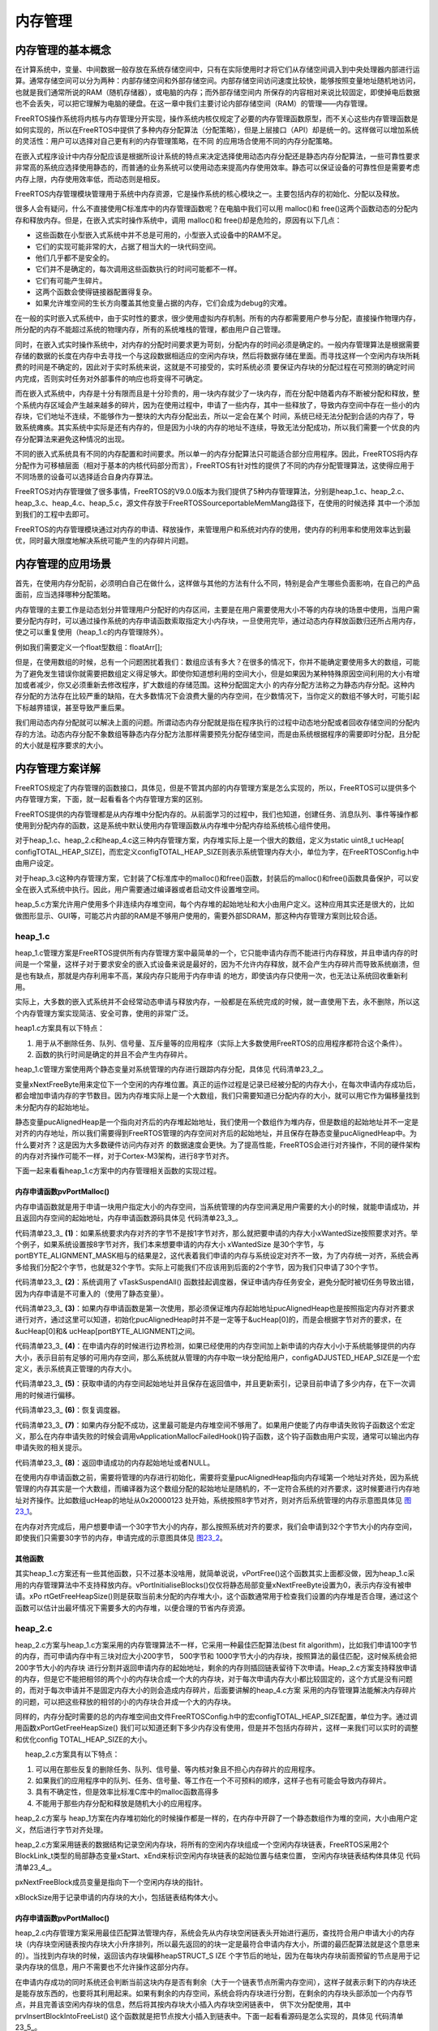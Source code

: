 .. vim: syntax=rst

内存管理
============

内存管理的基本概念
~~~~~~~~~~~~~~~~~~

在计算系统中，变量、中间数据一般存放在系统存储空间中，只有在实际使用时才将它们从存储空间调入到中央处理器内部进行运算。通常存储空间可以分为两种：内部存储空间和外部存储空间。内部存储空间访问速度比较快，能够按照变量地址随机地访问，也就是我们通常所说的RAM（随机存储器），或电脑的内存；而外部存储空间内
所保存的内容相对来说比较固定，即使掉电后数据也不会丢失，可以把它理解为电脑的硬盘。在这一章中我们主要讨论内部存储空间（RAM）的管理——内存管理。

FreeRTOS操作系统将内核与内存管理分开实现，操作系统内核仅规定了必要的内存管理函数原型，而不关心这些内存管理函数是如何实现的，所以在FreeRTOS中提供了多种内存分配算法（分配策略），但是上层接口（API）却是统一的。这样做可以增加系统的灵活性：用户可以选择对自己更有利的内存管理策略，在不同
的应用场合使用不同的内存分配策略。

在嵌入式程序设计中内存分配应该是根据所设计系统的特点来决定选择使用动态内存分配还是静态内存分配算法，一些可靠性要求非常高的系统应选择使用静态的，而普通的业务系统可以使用动态来提高内存使用效率。静态可以保证设备的可靠性但是需要考虑内存上限，内存使用效率低，而动态则是相反。

FreeRTOS内存管理模块管理用于系统中内存资源，它是操作系统的核心模块之一。主要包括内存的初始化、分配以及释放。

很多人会有疑问，什么不直接使用C标准库中的内存管理函数呢？在电脑中我们可以用 malloc()和 free()这两个函数动态的分配内存和释放内存。但是，在嵌入式实时操作系统中，调用 malloc()和 free()却是危险的，原因有以下几点：

-  这些函数在小型嵌入式系统中并不总是可用的，小型嵌入式设备中的RAM不足。

-  它们的实现可能非常的大，占据了相当大的一块代码空间。

-  他们几乎都不是安全的。

-  它们并不是确定的，每次调用这些函数执行的时间可能都不一样。

-  它们有可能产生碎片。

-  这两个函数会使得链接器配置得复杂。

-  如果允许堆空间的生长方向覆盖其他变量占据的内存，它们会成为debug的灾难。

在一般的实时嵌入式系统中，由于实时性的要求，很少使用虚拟内存机制。所有的内存都需要用户参与分配，直接操作物理内存，所分配的内存不能超过系统的物理内存，所有的系统堆栈的管理，都由用户自己管理。

同时，在嵌入式实时操作系统中，对内存的分配时间要求更为苛刻，分配内存的时间必须是确定的。一般内存管理算法是根据需要存储的数据的长度在内存中去寻找一个与这段数据相适应的空闲内存块，然后将数据存储在里面。而寻找这样一个空闲内存块所耗费的时间是不确定的，因此对于实时系统来说，这就是不可接受的，实时系统必须
要保证内存块的分配过程在可预测的确定时间内完成，否则实时任务对外部事件的响应也将变得不可确定。

而在嵌入式系统中，内存是十分有限而且是十分珍贵的，用一块内存就少了一块内存，而在分配中随着内存不断被分配和释放，整个系统内存区域会产生越来越多的碎片，因为在使用过程中，申请了一些内存，其中一些释放了，导致内存空间中存在一些小的内存块，它们地址不连续，不能够作为一整块的大内存分配出去，所以一定会在某个
时间，系统已经无法分配到合适的内存了，导致系统瘫痪。其实系统中实际是还有内存的，但是因为小块的内存的地址不连续，导致无法分配成功，所以我们需要一个优良的内存分配算法来避免这种情况的出现。

不同的嵌入式系统具有不同的内存配置和时间要求。所以单一的内存分配算法只可能适合部分应用程序。因此，FreeRTOS将内存分配作为可移植层面（相对于基本的内核代码部分而言），FreeRTOS有针对性的提供了不同的内存分配管理算法，这使得应用于不同场景的设备可以选择适合自身内存算法。

FreeRTOS对内存管理做了很多事情，FreeRTOS的V9.0.0版本为我们提供了5种内存管理算法，分别是heap_1.c、heap_2.c、heap_3.c、heap_4.c、heap_5.c，源文件存放于FreeRTOS\Source\portable\MemMang路径下，在使用的时候选择
其中一个添加到我们的工程中去即可。

FreeRTOS的内存管理模块通过对内存的申请、释放操作，来管理用户和系统对内存的使用，使内存的利用率和使用效率达到最优，同时最大限度地解决系统可能产生的内存碎片问题。

内存管理的应用场景
~~~~~~~~~~~~~~~~~~

首先，在使用内存分配前，必须明白自己在做什么，这样做与其他的方法有什么不同，特别是会产生哪些负面影响，在自己的产品面前，应当选择哪种分配策略。

内存管理的主要工作是动态划分并管理用户分配好的内存区间，主要是在用户需要使用大小不等的内存块的场景中使用，当用户需要分配内存时，可以通过操作系统的内存申请函数索取指定大小内存块，一旦使用完毕，通过动态内存释放函数归还所占用内存，使之可以重复使用（heap_1.c的内存管理除外）。

例如我们需要定义一个float型数组：floatArr[];

但是，在使用数组的时候，总有一个问题困扰着我们：数组应该有多大？在很多的情况下，你并不能确定要使用多大的数组，可能为了避免发生错误你就需要把数组定义得足够大。即使你知道想利用的空间大小，但是如果因为某种特殊原因空间利用的大小有增加或者减少，你又必须重新去修改程序，扩大数组的存储范围。这种分配固定大小
的内存分配方法称之为静态内存分配。这种内存分配的方法存在比较严重的缺陷，在大多数情况下会浪费大量的内存空间，在少数情况下，当你定义的数组不够大时，可能引起下标越界错误，甚至导致严重后果。

我们用动态内存分配就可以解决上面的问题。所谓动态内存分配就是指在程序执行的过程中动态地分配或者回收存储空间的分配内存的方法。动态内存分配不象数组等静态内存分配方法那样需要预先分配存储空间，而是由系统根据程序的需要即时分配，且分配的大小就是程序要求的大小。

内存管理方案详解
~~~~~~~~~~~~~~~~~

FreeRTOS规定了内存管理的函数接口，具体见，但是不管其内部的内存管理方案是怎么实现的，所以，FreeRTOS可以提供多个内存管理方案，下面，就一起看看各个内存管理方案的区别。

.. code-block:: c
    :caption: 代码清单‑1FreeRTOS规定的内存管理函数接口
    :name: 代码清单23_1
    :linenos:

   	void *pvPortMalloc( size_t xSize ); 	//内存申请函数
	void vPortFree( void *pv ); 		//内存释放函数
	void vPortInitialiseBlocks( void ); 	//初始化内存堆函数
	size_t xPortGetFreeHeapSize( void ); 	//获取当前未分配的内存堆大小
	size_t xPortGetMinimumEverFreeHeapSize( void ); //获取未分配的内存堆历史最小值


FreeRTOS提供的内存管理都是从内存堆中分配内存的。从前面学习的过程中，我们也知道，创建任务、消息队列、事件等操作都使用到分配内存的函数，这是系统中默认使用内存管理函数从内存堆中分配内存给系统核心组件使用。

对于heap_1.c、heap_2.c和heap_4.c这三种内存管理方案，内存堆实际上是一个很大的数组，定义为static uint8_t ucHeap[
configTOTAL_HEAP_SIZE]，而宏定义configTOTAL_HEAP_SIZE则表示系统管理内存大小，单位为字，在FreeRTOSConfig.h中由用户设定。

对于heap_3.c这种内存管理方案，它封装了C标准库中的malloc()和free()函数，封装后的malloc()和free()函数具备保护，可以安全在嵌入式系统中执行。因此，用户需要通过编译器或者启动文件设置堆空间。

heap_5.c方案允许用户使用多个非连续内存堆空间，每个内存堆的起始地址和大小由用户定义。这种应用其实还是很大的，比如做图形显示、GUI等，可能芯片内部的RAM是不够用户使用的，需要外部SDRAM，那这种内存管理方案则比较合适。

heap_1.c
^^^^^^^^^^^^^^^^

heap_1.c管理方案是FreeRTOS提供所有内存管理方案中最简单的一个，它只能申请内存而不能进行内存释放，并且申请内存的时间是一个常量，这样子对于要求安全的嵌入式设备来说是最好的，因为不允许内存释放，就不会产生内存碎片而导致系统崩溃，但是也有缺点，那就是内存利用率不高，某段内存只能用于内存申请
的地方，即使该内存只使用一次，也无法让系统回收重新利用。

实际上，大多数的嵌入式系统并不会经常动态申请与释放内存，一般都是在系统完成的时候，就一直使用下去，永不删除，所以这个内存管理方案实现简洁、安全可靠，使用的非常广泛。

heap1.c方案具有以下特点：

1. 用于从不删除任务、队列、信号量、互斥量等的应用程序（实际上大多数使用FreeRTOS的应用程序都符合这个条件）。

2. 函数的执行时间是确定的并且不会产生内存碎片。

heap_1.c管理方案使用两个静态变量对系统管理的内存进行跟踪内存分配，具体见 代码清单23_2_。

.. code-block:: c
    :caption: 代码清单‑2heap_1.c静态变量
    :name: 代码清单23_2
    :linenos:

	static size_t xNextFreeByte = ( size_t ) 0;
	static uint8_t *pucAlignedHeap = NULL;

变量xNextFreeByte用来定位下一个空闲的内存堆位置。真正的运作过程是记录已经被分配的内存大小，在每次申请内存成功后，都会增加申请内存的字节数目。因为内存堆实际上是一个大数组，我们只需要知道已分配内存的大小，就可以用它作为偏移量找到未分配内存的起始地址。

静态变量pucAlignedHeap是一个指向对齐后的内存堆起始地址，我们使用一个数组作为堆内存，但是数组的起始地址并不一定是对齐的内存地址，所以我们需要得到FreeRTOS管理的内存空间对齐后的起始地址，并且保存在静态变量pucAlignedHeap中。为什么要对齐？这是因为大多数硬件访问内存对齐
的数据速度会更快。为了提高性能，FreeRTOS会进行对齐操作，不同的硬件架构的内存对齐操作可能不一样，对于Cortex-M3架构，进行8字节对齐。

下面一起来看看heap_1.c方案中的内存管理相关函数的实现过程。

内存申请函数pvPortMalloc()
''''''''''''''''''''''''''''''''''''''''

内存申请函数就是用于申请一块用户指定大小的内存空间，当系统管理的内存空间满足用户需要的大小的时候，就能申请成功，并且返回内存空间的起始地址，内存申请函数源码具体见 代码清单23_3_。



.. code-block:: c
    :caption: 代码清单‑3pvPortMalloc()源码（heap_1.c）
    :name: 代码清单23_3
    :linenos:
	
	void *pvPortMalloc( size_t xWantedSize )
	{
	void *pvReturn = NULL;
	static uint8_t *pucAlignedHeap = NULL;
	
	/* 如果内存对齐字节!=1，即申请内存不是1字节对齐，
	那么就把要申请的内存大小(xWantedSize)按照要求对齐 */
	#if( portBYTE_ALIGNMENT != 1 )					(1)
		{
	if ( xWantedSize & portBYTE_ALIGNMENT_MASK ) {
				xWantedSize += ( portBYTE_ALIGNMENT -
	( xWantedSize & portBYTE_ALIGNMENT_MASK ) );
			}
		}
	#endif
	
	//挂起调度器
		vTaskSuspendAll();						(2)
		{
	if ( pucAlignedHeap == NULL ) {				(3)
	/* 第一次使用，确保内存堆起始位置正确对齐，
	系统需要保证pucAlignedHeap也是在按照指定内存要求对齐的，
	通过这里可以知道，初始化pucAlignedHeap时并不是一定等于&ucHeap[0]的，
	而是会根据字节对齐的要求，在&ucHeap[0]和&ucHeap[portBYTE_ALIGNMENT]之间 */
	 pucAlignedHeap = ( uint8_t * ) ( ( ( portPOINTER_SIZE_TYPE )
 		&ucHeap[ portBYTE_ALIGNMENT ] ) & ( ~( ( portPOINTER_SIZE_TYPE
               portBYTE_ALIGNMENT_MASK ) ) );
         }
 
	/* 边界检测，如果已经使用的内存空间 + 新申请的内存大小<
	系统能够提供的内存大小，那么就从数组中取一块 */
	if ( ( ( xNextFreeByte + xWantedSize ) < configADJUSTED_HEAP_SIZE ) &&
				( ( xNextFreeByte + xWantedSize ) > xNextFreeByte )) {(4)
	/* 获取申请的内存空间起始地址并且保存在返回值中 */
				pvReturn = pucAlignedHeap + xNextFreeByte;		(5)	
	//更新索引
				xNextFreeByte += xWantedSize;	
			}
	
			traceMALLOC( pvReturn, xWantedSize );
		}
	//恢复调度器运行
		( void ) xTaskResumeAll();					(6)
	
	#if( configUSE_MALLOC_FAILED_HOOK == 1 )
		{
	if ( pvReturn == NULL ) {				(7)
	externvoid vApplicationMallocFailedHook( void );	
				vApplicationMallocFailedHook();
			}
		}
	#endif
	
	//返回申请成功的内存起始地址
	return pvReturn;						(8)
	}


代码清单23_3_ **(1)**\ ：如果系统要求内存对齐的字节不是按1字节对齐，那么就把要申请的内存大小xWantedSize按照要求对齐。举个例子，如果系统设置按8字节对齐，我们本来想要申请的内存大小 xWantedSize 是30个字节，与
portBYTE_ALIGNMENT_MASK相与的结果是2，这代表着我们申请的内存与系统设定对齐不一致，为了内存统一对齐，系统会再多给我们分配2个字节，也就是32个字节。实际上可能我们不应该用到后面的2个字节，因为我们只申请了30个字节。

代码清单23_3_ **(2)**\ ：系统调用了 vTaskSuspendAll() 函数挂起调度器，保证申请内存任务安全，避免分配时被切任务导致出错，因为内存申请是不可重入的（使用了静态变量）。

代码清单23_3_ **(3)**\ ：如果内存申请函数是第一次使用，那必须保证堆内存起始地址pucAlignedHeap也是按照指定内存对齐要求进行对齐，通过这里可以知道，初始化pucAlignedHeap时并不是一定等于&ucHeap[0]的，而是会根据字节对齐的要求，在&ucHeap[0]和&
ucHeap[portBYTE_ALIGNMENT]之间。

代码清单23_3_ **(4)**\
：在申请内存的时候进行边界检测，如果已经使用的内存空间加上新申请的内存大小小于系统能够提供的内存大小，表示目前有足够的可用内存空间，那么系统就从管理的内存中取一块分配给用户，configADJUSTED_HEAP_SIZE是一个宏定义，表示系统真正管理的内存大小。

代码清单23_3_ **(5)**\ ：获取申请的内存空间起始地址并且保存在返回值中，并且更新索引，记录目前申请了多少内存，在下一次调用的时候进行偏移。

代码清单23_3_ **(6)**\ ：恢复调度器。

代码清单23_3_ **(7)**\ ：如果内存分配不成功，这里最可能是内存堆空间不够用了。如果用户使能了内存申请失败钩子函数这个宏定义，那么在内存申请失败的时候会调用vApplicationMallocFailedHook()钩子函数，这个钩子函数由用户实现，通常可以输出内存申请失败的相关提示。

代码清单23_3_ **(8)**\ ：返回申请成功的内存起始地址或者NULL。

在使用内存申请函数之前，需要将管理的内存进行初始化，需要将变量pucAlignedHeap指向内存域第一个地址对齐处，因为系统管理的内存其实是一个大数组，而编译器为这个数组分配的起始地址是随机的，不一定符合系统的对齐要求，这时候要进行内存地址对齐操作。比如数组ucHeap的地址从0x20000123
处开始，系统按照8字节对齐，则对齐后系统管理的内存示意图具体见 图23_1_。

.. image:: media/memory_management/memory002.png
   :align: center
   :name: 图23_1
   :alt: 图:Select_Device_ARMCM7_For_Target

在内存对齐完成后，用户想要申请一个30字节大小的内存，那么按照系统对齐的要求，我们会申请到32个字节大小的内存空间，即使我们只需要30字节的内存，申请完成的示意图具体见 图23_2_。

.. image:: media/memory_management/memory003.png
   :align: center
   :name: 图23_2
   :alt: 图:Select_Device_ARMCM7_For_Target


其他函数
''''''''''''

其实heap_1.c方案还有一些其他函数，只不过基本没啥用，就简单说说，vPortFree()这个函数其实上面都没做，因为heap_1.c采用的内存管理算法中不支持释放内存。vPortInitialiseBlocks()仅仅将静态局部变量xNextFreeByte设置为0，表示内存没有被申请。xPo
rtGetFreeHeapSize()则是获取当前未分配的内存堆大小，这个函数通常用于检查我们设置的内存堆是否合理，通过这个函数可以估计出最坏情况下需要多大的内存堆，以便合理的节省内存资源。

heap_2.c
^^^^^^^^^^^^^^^^

heap_2.c方案与heap_1.c方案采用的内存管理算法不一样，它采用一种最佳匹配算法(best fit algorithm)，比如我们申请100字节的内存，而可申请内存中有三块对应大小200字节， 500字节和 1000字节大小的内存块，按照算法的最佳匹配，这时候系统会把200字节大小的内存块
进行分割并返回申请内存的起始地址，剩余的内存则插回链表留待下次申请。Heap_2.c方案支持释放申请的内存，但是它不能把相邻的两个小的内存块合成一个大的内存块，对于每次申请内存大小都比较固定的，这个方式是没有问题的，而对于每次申请并不是固定内存大小的则会造成内存碎片，后面要讲解的heap_4.c方案
采用的内存管理算法能解决内存碎片的问题，可以把这些释放的相邻的小的内存块合并成一个大的内存块。

同样的，内存分配时需要的总的内存堆空间由文件FreeRTOSConfig.h中的宏configTOTAL_HEAP_SIZE配置，单位为字。通过调用函数xPortGetFreeHeapSize() 我们可以知道还剩下多少内存没有使用，但是并不包括内存碎片，这样一来我们可以实时的调整和优化config
TOTAL_HEAP_SIZE的大小。

     heap_2.c方案具有以下特点：

1. 可以用在那些反复的删除任务、队列、信号量、等内核对象且不担心内存碎片的应用程序。

2. 如果我们的应用程序中的队列、任务、信号量、等工作在一个不可预料的顺序，这样子也有可能会导致内存碎片。

3. 具有不确定性，但是效率比标准C库中的malloc函数高得多

4. 不能用于那些内存分配和释放是随机大小的应用程序。

heap_2.c方案与 heap_1方案在内存堆初始化的时候操作都是一样的，在内存中开辟了一个静态数组作为堆的空间，大小由用户定义，然后进行字节对齐处理。

heap_2.c方案采用链表的数据结构记录空闲内存块，将所有的空闲内存块组成一个空闲内存块链表，FreeRTOS采用2个BlockLink_t类型的局部静态变量xStart、xEnd来标识空闲内存块链表的起始位置与结束位置，
空闲内存块链表结构体具体见 代码清单23_4_。

.. code-block:: c
    :caption: 代码清单‑4空闲链表结构体
    :name: 代码清单23_4
    :linenos:

	typedefstruct A_BLOCK_LINK {
	struct A_BLOCK_LINK *pxNextFreeBlock;	
	size_t xBlockSize;		
	} BlockLink_t;


pxNextFreeBlock成员变量是指向下一个空闲内存块的指针。

xBlockSize用于记录申请的内存块的大小，包括链表结构体大小。


内存申请函数pvPortMalloc()
'''''''''''''''''''''''''''''''''''''''''''''''''''''''''

heap_2.c内存管理方案采用最佳匹配算法管理内存，系统会先从内存块空闲链表头开始进行遍历，查找符合用户申请大小的内存块（内存块空闲链表按内存块大小升序排列，所以最先返回的的块一定是最符合申请内存大小，所谓的最匹配算法就是这个意思来的）。当找到内存块的时候，返回该内存块偏移heapSTRUCT_S
IZE 个字节后的地址，因为在每块内存块前面预留的节点是用于记录内存块的信息，用户不需要也不允许操作这部分内存。

在申请内存成功的同时系统还会判断当前这块内存是否有剩余（大于一个链表节点所需内存空间），这样子就表示剩下的内存块还是能存放东西的，也要将其利用起来。如果有剩余的内存空间，系统会将内存块进行分割，在剩余的内存块头部添加一个内存节点，并且完善该空闲内存块的信息，然后将其按内存块大小插入内存块空闲链表中，
供下次分配使用，其中 prvInsertBlockIntoFreeList() 这个函数就是把节点按大小插入到链表中。下面一起看看源码是怎么实现的，具体见 代码清单23_5_。

.. code-block:: c
    :caption: 代码清单‑5pvPortMalloc()源码（heap_2.c）
    :name: 代码清单23_5
    :linenos:

	void *pvPortMalloc( size_t xWantedSize )
	{
		BlockLink_t *pxBlock, *pxPreviousBlock, *pxNewBlockLink;
	static BaseType_t xHeapHasBeenInitialised = pdFALSE;
	void *pvReturn = NULL;
	 
	/* 挂起调度器 */
		vTaskSuspendAll();						(1)
		{
	/* 如果是第一次调用内存分配函数，先初始化内存堆 */
	if ( xHeapHasBeenInitialised == pdFALSE ) {		(2)	
				prvHeapInit();
				xHeapHasBeenInitialised = pdTRUE;
			}
	
	
	if ( xWantedSize > 0 ) {				
	/* 调整要分配的内存值，需要增加上链表结构体所占的内存空间
				heapSTRUCT_SIZE 表示链表结构体节点经过内存对齐后的内存大小
	因为空余内存的头部要放一个BlockLink_t类型的节点来管理，
	因此这里需要人为的扩充下申请的内存大小 */
				xWantedSize += heapSTRUCT_SIZE;			(3)
	
	/* 需要申请的内存大小与系统要求对齐的字节数不匹配，需要进行内存对齐 */
	if ( ( xWantedSize & portBYTE_ALIGNMENT_MASK ) != 0 ) {
					xWantedSize += ( portBYTE_ALIGNMENT -
	( xWantedSize & portBYTE_ALIGNMENT_MASK ) );(4)
				}
			}
	
	//如果当前的空闲内存足够满足用户申请的内存大小，就进行内存申请操作
	if ( ( xWantedSize > 0 ) && ( xWantedSize < configADJUSTED_HEAP_SIZE ) ) {
	/* 从空余内存链表的头部开始找，如果该空余内存的大小>xWantedSize，
	就从这块内存中抠出一部分内存返回，剩余的内存生成新的BlockLink_t插入链表中 */
	
				pxPreviousBlock = &xStart;				(5)	
				pxBlock = xStart.pxNextFreeBlock;		
	//从链表头部开始查找大小符合条件的空余内存
	while ( ( pxBlock->xBlockSize < xWantedSize )
	&& ( pxBlock->pxNextFreeBlock != NULL ) ) {	(6)
					pxPreviousBlock = pxBlock;
					pxBlock = pxBlock->pxNextFreeBlock;
				}
	
	/*如果搜索到链表尾xEnd，说明没有找到合适的空闲内存块，否则进行下一步处理*/ 
	
	if ( pxBlock != &xEnd ) {				(7)
	/* 能执行到这里，说明已经找到合适的内存块了，找到内存块，就
	返回内存块地址，注意了：这里返回的是内存块 +
	内存块链表结构体空间的偏移地址，因为内存块头部需要有一个空闲链表节点
					*/
					pvReturn = ( void * ) ( ( ( uint8_t * ) pxPreviousBlock->
								pxNextFreeBlock ) + heapSTRUCT_SIZE );(8)	
	
	/* 因为这个内存块被用户使用了，需要从空闲内存块链表中移除 */
					pxPreviousBlock->pxNextFreeBlock = pxBlock->pxNextFreeBlock;(9)
	
	/*再看看这个内存块的内存空间够不够多，能不能分成两个，
	申请的内存块就给用户，剩下的内存就留出来，
	放到空闲内存块链表中作为下一次内存块申请。 */
	if (( pxBlock->xBlockSize - xWantedSize)>heapMINIMUM_BLOCK_SIZE ) {(10)
	/* 去除分配出去的内存，在剩余内存块的起始位置放置一个链表节点*/
						pxNewBlockLink = ( void * ) ( ( ( uint8_t * ) pxBlock )
													+ xWantedSize );(11)	
	
	/* 通过计算得到剩余的内存大小，并且赋值给剩余内存块链表节点中
	的xBlockSize成员变量，方便下一次的内存查找 */
	pxNewBlockLink->xBlockSize = pxBlock->xBlockSize - xWantedSize;(12)
	                  pxBlock->xBlockSize = xWantedSize;		(13)	
	
	/* 将被切割而产生的新空闲内存块添加到空闲链表中 */
						prvInsertBlockIntoFreeList( ( pxNewBlockLink ) );(14)
					}
	
					xFreeBytesRemaining -= pxBlock->xBlockSize;
				}
			}
	
			traceMALLOC( pvReturn, xWantedSize );
		}
		( void ) xTaskResumeAll();					(15)
	
	#if( configUSE_MALLOC_FAILED_HOOK == 1 )
		{
	if ( pvReturn == NULL ) {
	externvoid vApplicationMallocFailedHook( void );
				vApplicationMallocFailedHook();			(16)
			}
		}
	#endif
	
	return pvReturn;						(17)
	}




代码清单23_5_ **(1)**\ ：系统调用了 vTaskSuspendAll() 函数挂起调度器，保证申请内存任务安全，避免分配时被切任务导致出错，因为内存申请是不可重入的（使用了静态变量）。

代码清单23_5_ **(2)**\ ：如果是第一次调用内存分配函数，先调用prvHeapInit()函数初始化内存堆，该函数源码具体见 代码清单23_6_。


.. code-block:: c
    :caption: 代码清单‑6 prvHeapInit()源码
    :name: 代码清单23_6
    :linenos:

	static void prvHeapInit( void )
	{
		BlockLink_t *pxFirstFreeBlock;
	uint8_t *pucAlignedHeap;
	
	/* 保证pucAlignedHeap也是按照指定内存要求对齐的 */
		pucAlignedHeap = ( uint8_t * ) ( ( ( portPOINTER_SIZE_TYPE )
	&ucHeap[ portBYTE_ALIGNMENT ] ) & ( ~( ( portPOINTER_SIZE_TYPE )
	portBYTE_ALIGNMENT_MASK ) ) );			(1)
	
	/* 空闲内存链表头部初始化 */
	
		xStart.pxNextFreeBlock = ( void * ) pucAlignedHeap;		(2)
		xStart.xBlockSize = ( size_t ) 0;				
	
	/* 空闲内存链表尾部初始化 */
		xEnd.xBlockSize = configADJUSTED_HEAP_SIZE;			(3)
		xEnd.pxNextFreeBlock = NULL;
	
	/* 将pxFirstFreeBlock放入空闲链表中，因为空闲内存块链表除了要有头部与尾部，
	还需要有真正可用的内存，而第一块可用的内存就是pxFirstFreeBlock，
		pxFirstFreeBlock的大小是系统管理的内存大小configADJUSTED_HEAP_SIZE */
		pxFirstFreeBlock = ( void * ) pucAlignedHeap;		(4)
		pxFirstFreeBlock->xBlockSize = configADJUSTED_HEAP_SIZE;
		pxFirstFreeBlock->pxNextFreeBlock = &xEnd;
	}


代码清单23_6_ **(1)**\ ：按照内存管理的要求，所有归FreeRTOS管理的内存堆都需要按指定的内存对齐字节数对齐，这里当然也不例外，保证pucAlignedHeap也是按照指定内存要求对齐的。

代码清单23_6_ **(2)**\
：空闲内存链表头部初始化，空闲内存块头部是一个索引，用于查找能用的内存块，所以xStart的pxNextFreeBlock成员变量指向对齐后的内存起始地址pucAlignedHeap。并且空闲内存块链表的头部是没有可用的内存空间的，所以xStart的xBlockSize成员变量的值为0。

代码清单23_6_ **(3)**\ ：同理，初始化空闲内存链表尾部节点，尾部只是一个标记，当遍历空闲链表到这里的时候，表示已经没有可用的内存块了，所以xEnd的pxNextFreeBlock成员变量为NULL，并且空闲内存块链表头部与尾部都是不可用的，至于xEnd的xBlockSize成员变量的值
是什么并不重要，但是为了方便排序，FreeRTOS给其赋值为configADJUSTED_HEAP_SIZE，这个就是管理内存最大的值了，所以，无论当前内存块的内存是多大的，在初始化完成之后，空闲内存块链表会按内存块大小进行升序排列。

代码清单23_6_ **(4)**\ ：将pxFirstFreeBlock放入空闲链表中，因为空闲内存块链表除了要有头部与尾部，还需要有真正可用的内存，而第一块可用的内存就是pxFirstFreeBlock，内存块的起始地址就是对齐后的起始地址pucAlignedHeap，内存块的大小是系统管理的内
存大小configADJUSTED_HEAP_SIZE，并且在内存块链表中的下一个指向就是尾部节点xEnd。

支持，空闲内存块的初始化就分析完成，将内存块以链表的形式去管理，初始化完成示意图具体见 图23_3_。

.. image:: media/memory_management/memory004.png
   :align: center
   :name: 图23_3
   :alt: 图:Select_Device_ARMCM7_For_Target

代码清单23_5_ **(3)**\ ：在申请内存的时候，需要调整要分配的内存值，必须增加上链表结构体所占的内存空间，heapSTRUCT_SIZE
表示链表结构体节点经过内存对齐后的内存大小，因为每一块被申请出去的内存块的头部都要放一个BlockLink_t类型的节点来管理，因此这里需要人为的扩充下申请的内存大小。

代码清单23_5_ **(4)**\ ：需要申请的内存大小与系统要求对齐的字节数不匹配，需要进行内存对齐。

代码清单23_5_ **(5)**\ ：如果当前的空闲内存足够满足用户申请的内存大小，就进行内存申请操作，怎么从空闲内存块链表中申请内存？系统会从空闲内存块链表的头部开始找，如果该空闲内存块的大小大于用户想要申请的内存大小xWantedSize，那么就从这块内存中分离出一部分用户需要的内存大小，剩余
的内存则生成新的内存块插入空闲内存块链表中。想要进行空闲内存块链表的遍历，那就需要找到起始节点xStart，然后根据其指向的下一个空闲内存块开始查找。

代码清单23_5_ **(6)**\ ：从空闲内存块链表头部开始查找大小符合条件的空闲内存，直到满足用户要求或者遍历完链表才退出循环。

代码清单23_5_ **(7)**\ ：如果搜索到链表尾xEnd，说明没有找到合适的空闲内存块，否则进行下一步处理。

代码清单23_5_ **(8)**\ ：能执行到这里，说明已经找到合适的内存块了，找到内存块，就返回内存块地址。注意了：这里返回的是内存块起始地址加上内存块链表结构体空间的偏移地址，因为内存块头部需要有一个节点用于保存内存相关信息。

代码清单23_5_ **(9)**\ ：因为这个内存块被用户使用了，需要从空闲内存块链表中移除。

代码清单23_5_ **(10)**\ ：分配到内存后，系统还要再看看这个内存块的内存空间够不够多，能不能分成两个，申请的内存块就给用户，剩下的内存就留出来，放到空闲内存块链表中作为下一次内存块申请，这样子就能节约内存。

代码清单23_5_ **(11)**\ ：去除分配出去的内存，在剩余内存块的起始位置放置一个链表节点，用来记录该空闲内存块的信息。

代码清单23_5_ **(12)**\ ：通过计算得到剩余的内存大小，并且赋值给剩余内存块链表节点中的xBlockSize成员变量，方便下一次的内存查找。

代码清单23_5_ **(13)**\ ：同时也对当前申请的内存进行保存信息处理，节点中的成员变量xBlockSize的值为当前申请的内存大小。

代码清单23_5_ **(14)**\ ：将被切割而产生的新空闲内存块添加到空闲链表中。

代码清单23_5_ **(15)**\ ：恢复调度器运行。

代码清单23_5_ **(16)**\ ：如果内存分配不成功，这里最可能是内存堆空间不够用了。如果用户使能了内存申请失败钩子函数这个宏定义，那么在内存申请失败的时候会调用vApplicationMallocFailedHook()钩子函数，这个钩子函数由用户实现，通常可以输出内存申请失败的相关提示。

代码清单23_5_ **(17)**\ ：返回申请成功的内存起始地址或者NULL。

随着内存申请，越来越多申请的内存块脱离空闲内存链表，但链表仍是以xStart节点开头以xEnd节点结尾，空闲内存块链表根据空闲内存块的大小进行排序。每当用户申请一次内存的时候，系统都要分配一个BlockLink_t类型结构体空间，用于保存申请的内存块信息，并且每个内存块在申请成功后会脱离空闲内存块链
表，申请两次后的内存示意图具体见 图23_4_。

.. image:: media/memory_management/memory005.png
   :align: center
   :name: 图23_4
   :alt: 图:Select_Device_ARMCM7_For_Target

内存释放函数vPortFree()
''''''''''''''''''''''''''''''''''

分配内存的过程简单，那么释放内存的过程更简单，只需要向内存释放函数中传入要释放的内存地址，那么系统会自动向前索引到对应链表节点，并且取出这块内存块的信息，
将这个节点插入到空闲内存块链表中，将这个内存块归还给系统，下面来看看vPortFree()的源码，具体见 代码清单23_7_。

.. code-block:: c
    :caption: 代码清单‑7vPortFree()源码（heap_2.c）
    :name: 代码清单23_7
    :linenos:

	void vPortFree( void *pv )
	{
	uint8_t *puc = ( uint8_t * ) pv;
		BlockLink_t *pxLink;
	
	if ( pv != NULL ) {
	/* 根据要释放的内存块找到对应的链表节点 */
			puc -= heapSTRUCT_SIZE;			(1)
	
			pxLink = ( void * ) puc;
	
			vTaskSuspendAll();				(2)
			{
	/* 将要释放的内存块添加到空闲链表 */
				prvInsertBlockIntoFreeList( ( ( BlockLink_t * ) pxLink ) );
	/* 更新一下当前的未分配的内存大小 */
             xFreeBytesRemaining += pxLink->xBlockSize;	(3)	
				traceFREE( pv, pxLink->xBlockSize );
			}
			( void ) xTaskResumeAll();			(4)
		}
	}


代码清单23_7_ **(1)**\ ：根据要释放的内存块进行地址偏移找到对应的链表节点。

代码清单23_7_ **(2)**\ ：挂起调度器，内存的操作都需要挂起调度器。

代码清单23_7_ **(3)**\ ：将要释放的内存块添加到空闲链表，prvInsertBlockIntoFreeList是一个宏定义，就是对链表的简单操作，将释放的内存块按内存大小插入空闲内存块链表中。然后系统更新一下表示未分配内存大小的变量xFreeBytesRemaining。在释放内存完成
之后的示意图具体见 图23_5_ 与 图23_6_。

代码清单23_7_ **(4)**\ ：恢复调度器。

.. image:: media/memory_management/memory006.png
   :align: center
   :name: 图23_5
   :alt: 图:Select_Device_ARMCM7_For_Target

.. image:: media/memory_management/memory007.png
   :align: center
   :name: 图23_6
   :alt: 图:Select_Device_ARMCM7_For_Target

从内存的申请与释放看来，heap_2.c方案采用的内存管理算法虽然是高效但还是有缺陷的，由于在释放内存时不会将相邻的内存块合并，所以这可能造成内存碎片，当然并不是说这种内存管理算法不好，只不过对使用的条件比较苛刻，要求用户每次创建或释放的任务、队列等必须大小相同如果分配或释放的内存是随机的，绝对不可
以用这种内存管理策略；如果申请和释放的顺序不可预料，那也很危险。举个例子，假设用户先申请128字节内存，然后释放，此时系统释放的128字节内存可以重复被利用；如果用户再接着申请64k的字节内存，那么一个本来128字节的大块就会被分为两个64字节的小块，如果这种情况经常发生，就会导致每个空闲块都可能很
小，最终在申请一个大块时就会因为没有合适的空闲内存块而申请失败，这并不是因为总的空闲内存不足，而是无法申请到连续可以的大块内存。

heap_3.c
^^^^^^^^^^^^^^^^

heap_3.c方案只是简单的封装了标准C库中的malloc()和free()函数，并且能满足常用的编译器。重新封装后的malloc()和free()函数具有保护功能，采用的封装方式是操作内存前挂起调度器、完成后再恢复调度器。

heap_3.c方案具有以下特点：

1. 需要链接器设置一个堆，malloc()和free()函数由编译器提供。

2. 具有不确定性。

3. 很可能增大RTOS内核的代码大小。

要注意的是在使用heap_3.c方案时，FreeRTOSConfig.h文件中的configTOTAL_HEAP_SIZE宏定义不起作用。在STM32系列的工程中，这个由编译器定义的堆都在启动文件里面设置，单位为字节，我们具体以STM32F10x系列为例，具体见 图23_7_。而其它系列的都差不多。

.. image:: media/memory_management/memory008.png
   :align: center
   :name: 图23_7
   :alt: 图:Select_Device_ARMCM7_For_Target

heap_3.c方案中的内存申请与释放相关函数源码过于简单，就不再讲述，源码具体见 代码清单23_8_ 与 代码清单23_9_。



.. code-block:: c
    :caption: 代码清单‑8pvPortMalloc()源码（heap_3.c）
    :name: 代码清单23_8
    :linenos:

	void *pvPortMalloc( size_t xWantedSize )
	{
	void *pvReturn;
	
		vTaskSuspendAll();
		{
			pvReturn = malloc( xWantedSize );
			traceMALLOC( pvReturn, xWantedSize );
		}
		( void ) xTaskResumeAll();
	
	#if( configUSE_MALLOC_FAILED_HOOK == 1 )
		{
	if ( pvReturn == NULL ) {
	externvoid vApplicationMallocFailedHook( void );
				vApplicationMallocFailedHook();
			}
		}
	#endif
	
	return pvReturn;
	}


.. code-block:: c
    :caption: 代码清单‑9vPortFree()源码（heap_3.c）
    :name: 代码清单23_9
    :linenos:

	void vPortFree( void *pv )
	{
	if ( pv ) {
			vTaskSuspendAll();
			{
				free( pv );
				traceFREE( pv, 0 );
			}
			( void ) xTaskResumeAll();
		}
	}


heap_4.c
^^^^^^^^^^^^^^^^

heap_4.c方案与heap_2.c方案一样都采用最佳匹配算法来实现动态的内存分配，但是不一样的是heap_4.c方案还包含了一种合并算法，能把相邻的空闲的内存块合并成一个更大的块，这样可以减少内存碎片。heap_4.c方案特别适用于移植层中可以直接使用pvPortMalloc()和
vPortFree()函数来分配和释放内存的代码。

内存分配时需要的总的堆空间由文件FreeRTOSConfig.h中的宏configTOTAL_HEAP_SIZE配置，单位为字。通过调用函数xPortGetFreeHeapSize() 我们可以知道还剩下多少内存没有使用，但是并不包括内存碎片。这样一来我们可以实时的调整和优化configTOTAL_
HEAP_SIZE的大小。

heap_4.c方案的空闲内存块也是以单链表的形式连接起来的，BlockLink_t类型的局部静态变量xStart表示链表头，但heap_4.c内存管理方案的链表尾部则保存在内存堆空间最后位置，并使用BlockLink_t指针类型局部静态变量pxEnd指向这个区域（而heap_2.c内存管理方案则使
用BlockLink_t类型的静态变量xEnd表示链表尾）

heap_4.c内存管理方案的空闲块链表不是以内存块大小进行排序的，而是以内存块起始地址大小排序，内存地址小的在前，地址大的在后，因为heap_4.c方案还有一个内存合并算法，在释放内存的时候，假如相邻的两个空闲内存块在地址上是连续的，那么就可以合并为一个内存块，这也是为了适应合并算法而作的改变。

heap_4.c方案具有以下特点：

1、可用于重复删除任务、队列、信号量、互斥量等的应用程序

2、可用于分配和释放随机字节内存的应用程序，但并不像heap2.c那样产生严重的内存碎片。

3、具有不确定性，但是效率比标准C库中的malloc函数高得多。


内存申请函数pvPortMalloc()
''''''''''''''''''''''''''''''''''''''''

heap_4.c方案的内存申请函数与heap_2.c方案的内存申请函数大同小异，同样是从链表头xStart开始遍历查找合适的内存块，如果某个空闲内存块的大小能容得下用户要申请的内存，则将这块内存取出用户需要内存空间大小的部分返回给用户，剩下的内存块组成一个新的空闲块，按照空闲内存块起始地址大小顺序插
入到空闲块链表中，内存地址小的在前，内存地址大的在后。在插入到空闲内存块链表的过程中，系统还会执行合并算法将地址相邻的内存块进行合并：判断这个空闲内存块是相邻的空闲内存块合并成一个大内存块，如果可以则合并，合并算法是heap_4.c内存管理方案和heap_2.c内存管理方案最大的不同之处，这样一来，
会导致的内存碎片就会大大减少，内存管理方案适用性就很强，能一样随机申请和释放内存的应用中，灵活性得到大大的提高，下面来看看heap_4.c的内存申请源码，具体见 代码清单23_10_。

.. code-block:: c
    :caption: 代码清单‑10pvPortMalloc()源码（heap_4.c）
    :name: 代码清单23_10
    :linenos:

	void *pvPortMalloc( size_t xWantedSize )
	{
    BlockLink_t *pxBlock, *pxPreviousBlock, *pxNewBlockLink;
	void *pvReturn = NULL;

		vTaskSuspendAll();
		{
	/* 如果是第一次调用内存分配函数，先初始化内存堆 */
	if ( pxEnd == NULL ) {
				prvHeapInit();					(1)
			} else {
				mtCOVERAGE_TEST_MARKER();
			}

	/* 这里xWantedSize的大小有要求，需要最高位为0。
	因为后面BlockLink_t结构体中的xBlockSize的最高位需要使用
	这个成员的最高位被用来标识这个块是否空闲。因此要申请的块大小不能使用这个位		
			*/
	if ( ( xWantedSize & xBlockAllocatedBit ) == 0 ) {		(2)
	/* 调整要分配的内存值，需要增加上链表结构体所占的内存空间
				heapSTRUCT_SIZE 表示链表结构体节点经过内存对齐后的内存大小
	因为空余内存的头部要放一个BlockLink_t类型的节点来管理，
	因此这里需要人为的扩充下申请的内存大小 */
	if ( xWantedSize > 0 ) {
					xWantedSize += xHeapStructSize;

	/* 需要申请的内存大小与系统要求对齐的字节数不匹配，需要进行内存对齐 */
	if ( ( xWantedSize & portBYTE_ALIGNMENT_MASK ) != 0x00 ) {
						xWantedSize += ( portBYTE_ALIGNMENT - ( xWantedSize &
						portBYTE_ALIGNMENT_MASK ) );
					} else {
						mtCOVERAGE_TEST_MARKER();
					}
				} else {
					mtCOVERAGE_TEST_MARKER();
				}

	//如果当前的空闲内存足够满足用户申请的内存大小，就进行内存申请操作
	if ( ( xWantedSize > 0 ) && ( xWantedSize <= xFreeBytesRemaining ) ) {
	* 从空余内存链表的头部开始找，如果该空余内存的大小>xWantedSize，
	就从这块内存中抠出一部分内存返回，剩余的内存生成新的BlockLink_t插入链表中
					*/
					pxPreviousBlock = &xStart;
					pxBlock = xStart.pxNextFreeBlock;
	//从链表头部开始查找大小符合条件的空余内存
	while ( ( pxBlock->xBlockSize < xWantedSize )
	&& ( pxBlock->pxNextFreeBlock != NULL ) ) {
						pxPreviousBlock = pxBlock;
						pxBlock = pxBlock->pxNextFreeBlock;
					}

	/* 
	如果搜索到链表尾xEnd，说明没有找到合适的空闲内存块，否则进行下一步处理
					*/
	if ( pxBlock != pxEnd ) {
	/* 能执行到这里，说明已经找到合适的内存块了，找到内存块，就
		返回内存块地址，注意了：这里返回的是内存块 +
		内存块链表结构体空间的偏移地址，因为内存块头部需要有一个空闲
				链表节点*/
						pvReturn = ( void * ) ( ( ( uint8_t * ) pxPreviousBlock->
			pxNextFreeBlock ) + xHeapStructSize );

	//* 因为这个内存块被用户使用了，需要从空闲内存块链表中移除 */
						pxPreviousBlock->pxNextFreeBlock = pxBlock->pxNextFreeBlock;
	/*再看看这个内存块的内存空间够不够多，能不能分成两个，
	申请的内存块就给用户，剩下的内存就留出来，
	放到空闲内存块链表中作为下一次内存块申请。 */
		if((pxBlock->xBlockSize - xWantedSize ) > heapMINIMUM_BLOCK_SIZE ) {
	/* 去除分配出去的内存，在剩余内存块的起始位置放置一个链表节点*/
	pxNewBlockLink = ( void * ) ( ( ( uint8_t * ) pxBlock ) +
												xWantedSize );

							configASSERT( ( ( ( size_t ) pxNewBlockLink )
	& portBYTE_ALIGNMENT_MASK ) == 0 );

	/* 通过计算得到剩余的内存大小，并且赋值给剩余内存块链表节点中
	的xBlockSize成员变量，方便下一次的内存查找 */
	pxNewBlockLink->xBlockSize = pxBlock->xBlockSize - xWantedSize;
							pxBlock->xBlockSize = xWantedSize;

	/* 将被切割而产生的新空闲内存块添加到空闲链表中 */
							prvInsertBlockIntoFreeList( pxNewBlockLink );(3)
						} else {
							mtCOVERAGE_TEST_MARKER();
						}

	//更新剩余内存总大小
						xFreeBytesRemaining -= pxBlock->xBlockSize;

	//如果当前内存大小小于历史最小记录，更新历史最小内存记录
	if ( xFreeBytesRemaining < xMinimumEverFreeBytesRemaining ) {
							xMinimumEverFreeBytesRemaining = xFreeBytesRemaining;(4)	
						} else {
							mtCOVERAGE_TEST_MARKER();
						}

	/* 注意这里的xBlockSize的最高位被设置为1，标记内存已经被申请使用*/
						pxBlock->xBlockSize |= xBlockAllocatedBit;		(5)
						pxBlock->pxNextFreeBlock = NULL;
					} else {
						mtCOVERAGE_TEST_MARKER();
					}
				} else {
					mtCOVERAGE_TEST_MARKER();
				}
			} else {
				mtCOVERAGE_TEST_MARKER();
			}
	
			traceMALLOC( pvReturn, xWantedSize );
		}
		( void ) xTaskResumeAll();
	
	#if( configUSE_MALLOC_FAILED_HOOK == 1 )
		{
	if ( pvReturn == NULL ) {
	externvoid vApplicationMallocFailedHook( void );
				vApplicationMallocFailedHook();
			} else {
				mtCOVERAGE_TEST_MARKER();
			}
		}
	#endif
	
	return pvReturn;
	}



在读懂源码之前，我们先记住下面这几个变量的含义：

-  xFreeBytesRemaining：表示当前系统中未分配的内存堆大小。

-  xMinimumEverFreeBytesRemaining：表示未分配内存堆空间历史最小的内存值。只有记录未分配内存堆的最小值，才能知道最坏情况下内存堆的使用情况。

-  xBlockAllocatedBit：这个变量在内存堆初始化的时候被初始化，初始化将它能表示的数值的最高位置1。比如对于32位系统，这个变量被初始化为0x80000000（最高位为1）。heap_4.c内存管理方案使用xBlockAllocatedBit来标识一个内存块是否已经被分配使用了（是否为
  空闲内存块），如果内存块已经被分配出去，则该内存块上的链表节点的成员变量xBlockSize会按位或上这个变量（即xBlockSize最高位置1），而在释放一个内存块时，则会把xBlockSize的最高位清零，表示内存块是空闲的。

由于heap_2.c中的内存申请函数与heap_4.c中的内存申请函数基本大同小异，在这里我们主要讲解一下不一样的地方：

代码清单23_10_ **(1)**\ ：内存堆初始化是不一样的，源码具体见 代码清单23_11_。

.. code-block:: c
    :caption: 代码清单‑11prvHeapInit()源码
    :name: 代码清单23_11
    :linenos:

	static void prvHeapInit( void )
	{
		BlockLink_t *pxFirstFreeBlock;
	uint8_t *pucAlignedHeap;
	size_t uxAddress;
	size_t xTotalHeapSize = configTOTAL_HEAP_SIZE;
	
	/* 进行内存对齐操作 */
		uxAddress = ( size_t ) ucHeap;			(1)
	
	if ( ( uxAddress & portBYTE_ALIGNMENT_MASK ) != 0 ) {
			uxAddress += ( portBYTE_ALIGNMENT - 1 );
			uxAddress &= ~( ( size_t ) portBYTE_ALIGNMENT_MASK );
	//xTotalHeapSize表示系统管理的总内存大小
			xTotalHeapSize -= uxAddress - ( size_t ) ucHeap;
		}							(2)
	
		pucAlignedHeap = ( uint8_t * ) uxAddress;
	
	//初始化链表头部
		xStart.pxNextFreeBlock = ( void * ) pucAlignedHeap;	(3)
		xStart.xBlockSize = ( size_t ) 0;
	
	/* 初始化pxEnd，计算pxEnd的位置，它的值为内存尾部向前偏移一个
			BlockLink_t结构体大小，偏移出来的这个BlockLink_t就是pxEnd */
		uxAddress = ( ( size_t ) pucAlignedHeap ) + xTotalHeapSize;(4)
		uxAddress -= xHeapStructSize;
		uxAddress &= ~( ( size_t ) portBYTE_ALIGNMENT_MASK );
		pxEnd = ( void * ) uxAddress;
		pxEnd->xBlockSize = 0;
		pxEnd->pxNextFreeBlock = NULL;			
	
	/* 和heap_2.c中的初始化类似，将当前所有内存插入空闲内存块链表中。
	不同的是链表的尾部不是静态的，而是放在了内存的最后。 */
		pxFirstFreeBlock = ( void * ) pucAlignedHeap;		(5)
		pxFirstFreeBlock->xBlockSize = uxAddress - ( size_t ) pxFirstFreeBlock;
		pxFirstFreeBlock->pxNextFreeBlock = pxEnd;
	
	/*  更新统计变量 */
		xMinimumEverFreeBytesRemaining = pxFirstFreeBlock->xBlockSize;(6)
     	xFreeBytesRemaining = pxFirstFreeBlock->xBlockSize;
 
	/* 这个xBlockAllocatedBit比较特殊，这里被设置为最高位为1其余为0的
	一个size_t大小的值，这样任意一个size_t大小的值和xBlockAllocatedBit
	进行按位与操作,如果该值最高位为1，那么结果为1，否则结果为0，
		FreeRTOS利用这种特性标记一个内存块是否空闲的 */
		xBlockAllocatedBit = ( ( size_t ) 1 ) << (
	( sizeof( size_t ) * heapBITS_PER_BYTE ) - 1 );(7)
	}



代码清单23_11_ **(1)-(2)**\ ：按照内存管理的要求，所有归FreeRTOS管理的内存堆都需要按指定的内存对齐字节数对齐，这里当然也不例外，保证pucAlignedHeap也是按照指定内存要求对齐的。

代码清单23_11_ **(3)**\ ：空闲内存链表头部初始化，作用与heap_2.c方案一样，xStart的pxNextFreeBlock成员变量指向对齐后的内存起始地址pucAlignedHeap，xStart的xBlockSize成员变量的值为0。

代码清单23_11_ **(4)**\ ：同理，初始化空闲内存链表尾部节点，计算pxEnd的位置，它的值为内存尾部向前偏移一个BlockLink_t结构体大小，偏移出来的这个BlockLink_t就是pxEnd。尾部只是一个标记，当遍历空闲链表到这里的时候，表示已经没有可用的内存块了，所以pxEnd
的pxNextFreeBlock成员变量为NULL，与heap_2.c方案不同的是链表的尾部节点不是静态的，而是放在了内存的最后。

代码清单23_11_ **(5)**\ ：将pxFirstFreeBlock放入空闲链表中，因为空闲内存块链表除了要有头部与尾部，还需要有真正可用的内存，而第一块可用的内存就是pxFirstFreeBlock，内存块的起始地址就是对齐后的起始地址pucAlignedHeap，内存块的大小是系统管理的
内存大小configADJUSTED_HEAP_SIZE，并且在内存块链表中的下一个指向就是尾部节点pxEnd。

代码清单23_11_ **(6)**\ ：更新统计变量。

代码清单23_11_ **(7)**\ ：这个xBlockAllocatedBit比较特殊，这里被设置为最高位为1其余为0的一个size_t大小的值，这样任意一个size_t大小的值和xBlockAllocatedBit进行按位与操作，如果该值最高位为1，那么结果为1，否则结果为0，
FreeRTOS利用这种特性标记一个内存块是否空闲的。

heap_4.c内存初始化完成示意图具体见 图23_8_。

.. image:: media/memory_management/memory009.png
   :align: center
   :name: 图23_8
   :alt: 图:Select_Device_ARMCM7_For_Target

代码清单23_11_ **(2)**\ ：这里xWantedSize的大小有要求，需要最高位为0。因为后面BlockLink_t结构体中的xBlockSize的最高位需要使用这个成员的最高位被用来标识这个块是否空闲，因此要求申请的块大小不能使用这个位。

代码清单23_11_ **(3)**\ ：将被切割而产生的新空闲内存块添加到空闲链表中，这里与heap_2.c方案不一样，这里插入空闲内存块链表的时候会通过合并算法将可以合并成大内存块的相邻内存块进行合并，源码具体见代码清单23‑12。

.. code-block:: c
    :caption: 代码清单‑12 prvInsertBlockIntoFreeList()源码
    :name: 代码清单23_12
    :linenos:

	static void prvInsertBlockIntoFreeList( BlockLink_t *pxBlockToInsert )
	{
		BlockLink_t *pxIterator;
	uint8_t *puc;

	/* 首先找到和pxBlockToInsert相邻的前一个空闲内存 */
	for ( pxIterator = &xStart;
			pxIterator->pxNextFreeBlock < pxBlockToInsert;
			pxIterator = pxIterator->pxNextFreeBlock ) {		(1)

		}



		puc = ( uint8_t * ) pxIterator;
		/* 如果前一个内存的尾部恰好是pxBlockToInsert的头部，
	那代表这两个内存是连续的，可以合并*/
	if ( ( puc + pxIterator->xBlockSize ) == ( uint8_t * ) pxBlockToInsert ) {(2)
	/* 将pxBlockToInsert合并入pxIterator中 */
			pxIterator->xBlockSize += pxBlockToInsert->xBlockSize;		
			pxBlockToInsert = pxIterator;				(3)
		} else {
			mtCOVERAGE_TEST_MARKER();
		}
	
	/* 判断pxBlockToInsert是否和后面的空闲内存相邻 */
		puc = ( uint8_t * ) pxBlockToInsert;
	if ( ( puc + pxBlockToInsert->xBlockSize ) ==
			( uint8_t * ) pxIterator->pxNextFreeBlock ) {		(4)
	/* 与之相邻的下一个内存块不是链表尾节点 */
	if ( pxIterator->pxNextFreeBlock != pxEnd ) {		(5)
	/* 将后面的内存合入pxBlockToInsert，
	并用pxBlockToInsert代替该内存在链表中的位置 */
				pxBlockToInsert->xBlockSize +=
					pxIterator->pxNextFreeBlock->xBlockSize;
	
				pxBlockToInsert->pxNextFreeBlock =
					pxIterator->pxNextFreeBlock->pxNextFreeBlock;
			} else {
				pxBlockToInsert->pxNextFreeBlock = pxEnd;		(6)
			}
		} else {
	//后面不相邻，那么只能插入链表了
			pxBlockToInsert->pxNextFreeBlock = pxIterator->pxNextFreeBlock;(7)
		}
	
	/* 判断下前面是否已经合并了，如果合并了，就不用再更新链表了 */
	if ( pxIterator != pxBlockToInsert ) {
			pxIterator->pxNextFreeBlock = pxBlockToInsert;		(8)
		} else {
			mtCOVERAGE_TEST_MARKER();
		}
	}



代码清单23_12_ **(1)**\ ：首先找到和pxBlockToInsert相邻的前一个空闲内存，找到之后就会退出for循环。

代码清单23_12_ **(2)**\ ：循环结束后，如果前一个内存块的尾部地址恰好是pxBlockToInsert的头部地址，那代表这两个内存块是连续的，可以合并，那么就把pxBlockToInsert合并到该内存块中。

代码清单23_12_ **(3)**\ ：将pxBlockToInsert合并入pxIterator中。pxIterator的大小就是本身大小再加上pxBlockToInsert的大小。

代码清单23_12_ **(4)**\ ：同理，再判断pxBlockToInsert是否和后面的空闲内存相邻，如果pxBlockToInsert的尾部地址是下一个内存块的头部地址，那么也是说明这连个内存块是连续的，可以合并。

代码清单23_12_ **(5)**\ ：当然啦，还要判断pxBlockToInsert的下一个内存块是不是尾部节点pxEnd，为什么呢？因为尾部节点就是放在系统管理的内存块最后的地址上，而xStart不是，所以这里要判断一下。如果不是pxEnd，并且还连续的，那么就将后面的内存合入pxBlockT
oInsert，并用pxBlockToInsert代替该内存在链表中的位置，pxBlockToInsert的大小就是本身大小再加上下一个内存块的大小。

代码清单23_12_ **(6)**\ ：如果pxBlockToInsert的下一个内存块是pxEnd，那就不能合并，将内存块节点的成员变量pxNextFreeBlock指向pxEnd。

代码清单23_12_ **(7)**\ ：如果pxBlockToInsert与后面的内存块不相邻，那么只能插入链表了。

代码清单23_12_ **(8)**\ ：判断下前面是否已经合并了，如果合并了，就不用再更新链表了，否则就更新一下与前一个内存块的链表连接关系。

其实，这个合并的算法常用于释放内存的合并，申请内存的时候能合并的早已合并，因为申请内存是从一个空闲内存块前面分割，分割后产生的内存块都是一整块的，
基本不会进行合并，申请内存常见的情况具体见 图23_9_。

.. image:: media/memory_management/memory010.png
   :align: center
   :name: 图23_9
   :alt: 图:Select_Device_ARMCM7_For_Target


代码清单23_10_ **(4)**\ ：如果当前内存大小小于历史最小记录，更新历史最小内存记录。

代码清单23_10_ **(5)**\ ：注意这里的xBlockSize的最高位被设置为1，标记内存已经被申请使用，xBlockAllocatedBit在内存初始化的时候就被初始化了。

内存申请函数其实很简单的，在申请3次内存完成之后的示意图具体见 图23_10_。

.. image:: media/memory_management/memory011.png
   :align: center
   :name: 图23_10
   :alt: 图:Select_Device_ARMCM7_For_Target

.. _内存释放函数vportfree-1:

内存释放函数vPortFree()
'''''''''''''''''

heap_4.c内存管理方案的内存释放函数vPortFree()也比较简单，根据传入要释放的内存块地址，偏移之后找到链表节点，然后将这个内存块插入到空闲内存块链表中，在内存块插入过程中会执行合并算法，这个我们已经在内存申请中讲过了（而且合并算法多用于释放内存中）。最后是将这个内存块标志为“空闲”（内
存块节点的xBlockSize成员变量最高位清0）、再更新未分配的内存堆大小即可，下面来看看vPortFree()的源码实现过程，具体见 代码清单23_13_。

.. code-block:: c
    :caption: 代码清单‑13vPortFree()源码（heap_4.c）
    :name: 代码清单23_13
    :linenos:

	void vPortFree( void *pv )
	{
	uint8_t *puc = ( uint8_t * ) pv;
		BlockLink_t *pxLink;
	
	if ( pv != NULL ) {
	/* 偏移得到节点地址 */
			puc -= xHeapStructSize;				(1)
	
			pxLink = ( void * ) puc;
	
	/* 断言 */
			configASSERT( ( pxLink->xBlockSize & xBlockAllocatedBit ) != 0 );
			configASSERT( pxLink->pxNextFreeBlock == NULL );
	
	/* 判断一下内存块是否已经是被分配使用的，如果是就释放该内存块 */
	if ( ( pxLink->xBlockSize & xBlockAllocatedBit ) != 0 ) {(2)
	if ( pxLink->pxNextFreeBlock == NULL ) {
	/* 将内存块标识为空闲 */
					pxLink->xBlockSize &= ~xBlockAllocatedBit;	(3)	

					vTaskSuspendAll();
					{
	/* 更新系统当前空闲内存的大小，添加到内存块空闲链表中 */
						xFreeBytesRemaining += pxLink->xBlockSize;(4)
						traceFREE( pv, pxLink->xBlockSize );
						prvInsertBlockIntoFreeList( ( ( BlockLink_t * ) pxLink ) );(5)
					}
					( void ) xTaskResumeAll();
				} else {
					mtCOVERAGE_TEST_MARKER();
				}
			} else {
				mtCOVERAGE_TEST_MARKER();
			}
		}
	}




代码清单23_13_ **(1)**\ ：根据要释放的内存块进行地址偏移找到对应的链表节点。

代码清单23_13_ **(2)**\ ：判断一下内存块是否已经是被分配使用的，如果是就释放该内存块。已经分配使用的内存块在其对应节点的成员变量xBlockSize最高位为1。

代码清单23_13_ **(3)**\ ：将内存块标识为空闲，将节点的成员变量xBlockSize最高位清0。

代码清单23_13_ **(4)**\ ：更新系统当前空闲内存的大小。

代码清单23_13_ **(5)**\ ：调用prvInsertBlockIntoFreeList()函数将释放的内存块添加到空闲内存块链表中，在这过程中，如果内存块可以合并就会进行内存块合并，否则就单纯插入空闲内存块链表（按内存地址排序）。

按照内存释放的过程，当我们释放一个内存时，如果与它相邻的内存块都不是空闲的，那么该内存块并不会合并，只会被添加到空闲内存块链表中，其过程示意图具体见 图23_11_。而如果某个时间段释放了另一个内存块，发现该内存块前面有一个空闲内存块与它在地址上是连续的，那么这两个内存块会合并成一个大的内存块，并插入空
闲内存块链表中，其过程示意图具体见 图23_12_，

.. image:: media/memory_management/memory012.png
   :align: center
   :name: 图23_11
   :alt: 图:Select_Device_ARMCM7_For_Target

.. image:: media/memory_management/memory013.png
   :align: center
   :name: 图23_12
   :alt: 图:Select_Device_ARMCM7_For_Target

heap_5.c
^^^^^^^^^^^^^^^^

heap_5.c方案在实现动态内存分配时与heap4.c方案一样，采用最佳匹配算法和合并算法，并且允许内存堆跨越多个非连续的内存区，也就是允许在不连续的内存堆中实现内存分配，比如用户在片内RAM中定义一个内存堆，还可以在外部SDRAM再定义一个或多个内存堆，这些内存都归系统管理。

heap_5.c方案通过调用vPortDefineHeapRegions()函数来实现系统管理的内存初始化，在内存初始化未完成前不允许使用内存分配和释放函数。如创建FreeRTOS对象（任务、队列、信号量等）时会隐式的调用pvPortMalloc()函数，因此必须注意：使用heap_5.c内存管理方
案创建任何对象前，要先调用vPortDefineHeapRegions()函数将内存初始化。

vPortDefineHeapRegions()函数只有一个形参，该形参是一个HeapRegion_t类型的结构体数组。HeapRegion_t类型结构体在portable.h中定义，具体见 代码清单23_14_。

.. code-block:: c
    :caption: 代码清单‑14HeapRegion_t结构体定义
    :name: 代码清单23_14
    :linenos:

	typedefstruct HeapRegion {
	/* 用于内存堆的内存块起始地址*/
	uint8_t *pucStartAddress;

	/* 内存块大小 */
	size_t xSizeInBytes;
	} HeapRegion_t;



用户需要指定每个内存堆区域的起始地址和内存堆大小、将它们放在一个HeapRegion_t结构体类型数组中，这个数组必须用一个NULL指针和0作为结尾，起始地址必须从小到大排列。假设我们为内存堆分配两个内存块，第一个内存块大小为0x10000字节，起始地址为0x80000000；第二个内存块大小为0x
a0000字节，起始地址为0x90000000，vPortDefineHeapRegions()函数使用实例具体见 代码清单23_15_。

.. code-block:: c
    :caption: 代码清单‑15vPortDefineHeapRegions()函数应用举例
    :name: 代码清单23_15
    :linenos:

	/* 在内存中为内存堆分配两个内存块。
	第一个内存块大小为0x10000字节,起始地址为0x80000000,
	第二个内存块大小为0xa0000字节,起始地址为0x90000000。
	起始地址为0x80000000的内存块的起始地址更低,因此放到了数组的第一个位置。*/
	const HeapRegion_t xHeapRegions[] = {
		{ ( uint8_t * ) 0x80000000UL, 0x10000 },
		{ ( uint8_t * ) 0x90000000UL, 0xa0000 },
		{ NULL, 0 } /* 数组结尾 */
	};

	/* 向函数vPortDefineHeapRegions()传递形参 */
	vPortDefineHeapRegions( xHeapRegions );

用户在自定义好内存堆数组后，需要调用vPortDefineHeapRegions()函数初始化这些内存堆，系统会已一个空闲内存块链表的数据结构记录这些空闲内存，链表以xStart节点构开头，以pxEnd指针指向的位置结束。vPortDefineHeapRegions()函数对内存的初始化与heap_
4.c方案一样，在这里就不再重复赘述过程。以上面的内存堆数组为例，初始化完成后的内存堆示意图具体见 图23_13_。

.. image:: media/memory_management/memory014.png
   :align: center
   :name: 图23_13
   :alt: 图:Select_Device_ARMCM7_For_Target


而对于heap_5.c方案的内存申请与释放函数，其实与heap_4.c方案是一样的，此处就不再重复赘述。

内存管理的实验
~~~~~~~~~~~~~~~~~~~~~

内存管理实验使用heap_4.c方案进行内存管理测试，创建了两个任务，分别是LED任务与内存管理测试任务，内存管理测试任务通过检测按键是否按下来申请内存或释放内存，当申请内存成功就像该内存写入一些数据，如当前系统的时间等信息，并且通过串口输出相关信息；LED任务是将LED翻转，表示系统处于运行状态。
在不需要再使用内存时，注意要及时释放该段内存，避免内存泄露，源码具体见 代码清单23_16_ 高亮部分。

.. code-block:: c
    :caption: 代码清单‑16内存管理的实验
    :emphasize-lines: 151-194
    :name:  代码清单23_16
    :linenos:

	/**
	******************************************************************
	* @file    main.c
	* @author  fire
	* @version V1.0
	* @date    2018-xx-xx
	* @brief   内存管理
	******************************************************************
	* @attention
	*
	* 实验平台:野火  i.MXRT1052开发板
	* 论坛    :http://www.firebbs.cn
	* 淘宝    :http://firestm32.taobao.com
	*
	******************************************************************
	*/
	#include"fsl_debug_console.h"
	
	#include"board.h"
	#include"pin_mux.h"
	#include"clock_config.h"
	
	#include"./led/bsp_led.h"
	#include"./key/bsp_key.h"
	
	#include <stdio.h>
	/* FreeRTOS头文件 */
	#include"FreeRTOS.h"
	#include"task.h"
	/**************************** 任务句柄 ********************************/
	/*
	* 任务句柄是一个指针，用于指向一个任务，当任务创建好之后，它就具有了一个任务句柄
	* 以后我们要想操作这个任务都需要通过这个任务句柄，如果是自身的任务操作自己，那么
	* 这个句柄可以为NULL。
	*/
	static TaskHandle_t AppTaskCreate_Handle = NULL;/* 创建任务句柄 */
	static TaskHandle_t LED_Task_Handle = NULL;/* LED_Task任务句柄 */
	static TaskHandle_t Test_Task_Handle = NULL;/* Test_Task任务句柄 */
	
	
	
	/*********************** 全局变量声明 ************************************/
	/*
	* 当我们在写应用程序的时候，可能需要用到一些全局变量。
	*/
	uint8_t *Test_Ptr = NULL;
	
	
	/*
	*************************************************************************
	*                             函数声明
	*************************************************************************
	*/
	static void AppTaskCreate(void);/* 用于创建任务 */
	
	static void LED_Task(void* pvParameters);/* LED_Task任务实现 */
	static void Test_Task(void* pvParameters);/* Test_Task任务实现 */
	
	static void BSP_Init(void);/* 用于初始化板载相关资源 */
	
	/*****************************************************************
	* @brief  主函数
	* @param  无
	* @retval 无
	* @note   第一步：开发板硬件初始化
	第二步：创建APP应用任务
	第三步：启动FreeRTOS，开始多任务调度
	****************************************************************/
	int main(void)
	{
		BaseType_t xReturn = pdPASS;/* 定义一个创建信息返回值，默认为pdPASS */
	/* 开发板硬件初始化 */
    BSP_Init();
    PRINTF("这是一个[野火]-全系列开发板-FreeRTOS内存管理实验\n");
    PRINTF("按下KEY1申请内存，按下KEY2释放内存\n");
	/* 创建AppTaskCreate任务 */
		xReturn = xTaskCreate((TaskFunction_t )AppTaskCreate,  /* 任务入口函数 

					(const char*    )"AppTaskCreate",/* 任务名字 */
					(uint16_t       )512,  /* 任务栈大小 */
					(void*          )NULL,/* 任务入口函数参数 */
					(UBaseType_t    )1, /* 任务的优先级 */
					(TaskHandle_t*  )&AppTaskCreate_Handle);/* 任务控制块指针 

	/* 启动任务调度 */
	if (pdPASS == xReturn)
			vTaskStartScheduler();   /* 启动任务，开启调度 */
	else
	return -1;

	while (1);  /* 正常不会执行到这里 */
	}


	/***********************************************************************
	* @ 函数名： AppTaskCreate
	* @ 功能说明：为了方便管理，所有的任务创建函数都放在这个函数里面
	* @ 参数：无
	* @ 返回值：无
	**********************************************************************/
	static void AppTaskCreate(void)
	{
		BaseType_t xReturn = pdPASS;/* 定义一个创建信息返回值，默认为pdPASS */
	
		taskENTER_CRITICAL();           //进入临界区
	
	/* 创建LED_Task任务 */
		xReturn = xTaskCreate((TaskFunction_t )LED_Task, /* 任务入口函数 */
					(const char*    )"LED_Task",/* 任务名字 */
					(uint16_t       )512,   /* 任务栈大小 */
					(void*          )NULL,  /* 任务入口函数参数 */
					(UBaseType_t    )2,     /* 任务的优先级 */
					(TaskHandle_t*  )&LED_Task_Handle);/* 任务控制块指针 */
	if (pdPASS == xReturn)
			PRINTF("创建LED_Task任务成功\n");
	
	/* 创建Test_Task任务 */
		xReturn = xTaskCreate((TaskFunction_t )Test_Task,  /* 任务入口函数 */
					(const char*    )"Test_Task",/* 任务名字 */
					(uint16_t       )512,  /* 任务栈大小 */
					(void*          )NULL,/* 任务入口函数参数 */
					(UBaseType_t    )3, /* 任务的优先级 */
					(TaskHandle_t*  )&Test_Task_Handle);/* 任务控制块指针 */
	if (pdPASS == xReturn)
			PRINTF("创建Test_Task任务成功\n\n");
	
		vTaskDelete(AppTaskCreate_Handle); //删除AppTaskCreate任务
	
		taskEXIT_CRITICAL();            //退出临界区
	}
	
	/**********************************************************************
	* @ 函数名： LED_Task
	* @ 功能说明： LED_Task任务主体
	* @ 参数：
	* @ 返回值：无
	********************************************************************/
	static void LED_Task(void* parameter)
	{
	while (1) {
			LED1_TOGGLE;
			vTaskDelay(1000);/* 延时1000个tick */
		}
	}

	/**********************************************************************
	* @ 函数名： Test_Task
	* @ 功能说明： Test_Task任务主体
	* @ 参数：
	* @ 返回值：无
	********************************************************************/
	static void Test_Task(void* parameter)
	{
	uint32_t g_memsize;
	while (1) {
	if ( Key_Scan(KEY1_GPIO_PORT,KEY1_PIN) == KEY_ON ) {
	/* KEY1 被按下 */
	if (NULL == Test_Ptr) {

	/* 获取当前内存大小 */
				g_memsize = xPortGetFreeHeapSize();
				PRINTF("系统当前内存大小为 %d 字节，开始申请内存\n",g_memsize);
				Test_Ptr = pvPortMalloc(1024);
	if (NULL != Test_Ptr) {
				PRINTF("内存申请成功\n");
				PRINTF("申请到的内存地址为%#x\n",(int)Test_Ptr);

	/* 获取当前内剩余存大小 */
				g_memsize = xPortGetFreeHeapSize();
				PRINTF("系统当前内存剩余存大小为 %d 字节\n",g_memsize);

	//向Test_Ptr中写入当数据:当前系统时间
		sprintf((char*)Test_Ptr,"当前系统TickCount = %d\n",xTaskGetTickCount());
					PRINTF("写入的数据是 %s\n",(char*)Test_Ptr);
					}
				} else {
					PRINTF("请先按下KEY2释放内存再申请\n");
				}
			}
	if ( Key_Scan(KEY2_GPIO_PORT,KEY2_PIN) == KEY_ON ) {
	/* KEY2 被按下 */
	if (NULL != Test_Ptr) {
					PRINTF("释放内存\n");
					vPortFree(Test_Ptr);  //释放内存
					Test_Ptr=NULL;
	/* 获取当前内剩余存大小 */
					g_memsize = xPortGetFreeHeapSize();
					PRINTF("系统当前内存大小为 %d 字节，内存释放完成\n",g_memsize);
				} else {
					PRINTF("请先按下KEY1申请内存再释放\n");
				}
			}
	        vTaskDelay(20);/* 延时20个tick */
    	}
	}

	/***********************************************************************
	* @ 函数名： BSP_Init
	* @ 功能说明：板级外设初始化，所有板子上的初始化均可放在这个函数里面
	* @ 参数：
	* @ 返回值：无
	*********************************************************************/
	static void BSP_Init(void)
	{
	/* 初始化内存保护单元 */
		BOARD_ConfigMPU();
	/* 初始化开发板引脚 */
		BOARD_InitPins();
	/* 初始化开发板时钟 */
		BOARD_BootClockRUN();
	/* 初始化调试串口 */
		BOARD_InitDebugConsole();
	/* 打印系统时钟 */
		PRINTF("\r\n");
		PRINTF("*****欢迎使用野火i.MX RT1052 开发板*****\r\n");
		PRINTF("CPU:             %d Hz\r\n", CLOCK_GetFreq(kCLOCK_CpuClk));
		PRINTF("AHB:             %d Hz\r\n", CLOCK_GetFreq(kCLOCK_AhbClk));
		PRINTF("SEMC:            %d Hz\r\n", CLOCK_GetFreq(kCLOCK_SemcClk));
		PRINTF("SYSPLL:          %d Hz\r\n", CLOCK_GetFreq(kCLOCK_SysPllClk));
		PRINTF("SYSPLLPFD0:      %d Hz\r\n", CLOCK_GetFreq(kCLOCK_SysPllPfd0Clk));
		PRINTF("SYSPLLPFD1:      %d Hz\r\n", CLOCK_GetFreq(kCLOCK_SysPllPfd1Clk));
		PRINTF("SYSPLLPFD2:      %d Hz\r\n", CLOCK_GetFreq(kCLOCK_SysPllPfd2Clk));
		PRINTF("SYSPLLPFD3:      %d Hz\r\n", CLOCK_GetFreq(kCLOCK_SysPllPfd3Clk));

	/* 初始化SysTick */
		SysTick_Config(SystemCoreClock / configTICK_RATE_HZ);

	/* 硬件BSP初始化统统放在这里，比如LED，串口，LCD等 */

	/* LED 端口初始化 */
		LED_GPIO_Config();


	/* KEY 端口初始化 */
		Key_GPIO_Config();

	}
	/****************************END OF FILE**********************/

 

 



内存管理的实验现象
~~~~~~~~~~~~~~~~~~

程序编译好，用USB线连接电脑和开发板的USB接口（对应丝印为USB转串口），用DAP仿真器把配套程序下载到野火I.MX
RT系列开发板（具体型号根据你买的板子而定，每个型号的板子都配套有对应的程序），在电脑上打开串口调试助手，然后复位开发板，我们按下KEY1申请内存，
然后按下KEY2释放内存，可以在调试助手中看到串口打印信息与运行结果，开发板的LED也在闪烁，具体见 图23_14_。

.. image:: media/memory_management/memory015.png
   :align: center
   :name: 图23_14
   :alt: 图:Select_Device_ARMCM7_For_Target

